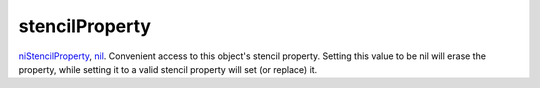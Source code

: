 stencilProperty
====================================================================================================

`niStencilProperty`_, `nil`_. Convenient access to this object's stencil property. Setting this value to be nil will erase the property, while setting it to a valid stencil property will set (or replace) it.

.. _`niStencilProperty`: ../../../lua/type/niStencilProperty.html
.. _`nil`: ../../../lua/type/nil.html
